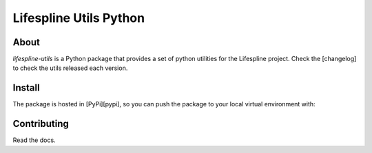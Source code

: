 =======================
Lifespline Utils Python
=======================

About
-----

`lifespline-utils` is a Python package that provides a set of python utilities for the Lifespline project. Check the [changelog] to check the utils released each version.

Install
-------

The package is hosted in [PyPi][pypi], so you can push the package to your local virtual environment with:

Contributing
------------

Read the docs.